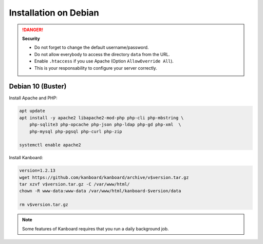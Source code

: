 Installation on Debian
======================

.. danger::  **Security**

    - Do not forget to change the default username/password.
    - Do not allow everybody to access the directory ``data`` from the URL.
    - Enable ``.htaccess`` if you use Apache (Option ``AllowOverride All``).
    - This is your responsability to configure your server correctly.

Debian 10 (Buster)
------------------

Install Apache and PHP:

.. code:: bash

    apt update
    apt install -y apache2 libapache2-mod-php php-cli php-mbstring \
        php-sqlite3 php-opcache php-json php-ldap php-gd php-xml  \
        php-mysql php-pgsql php-curl php-zip

    systemctl enable apache2

Install Kanboard:

.. code:: bash

    version=1.2.13
    wget https://github.com/kanboard/kanboard/archive/v$version.tar.gz
    tar xzvf v$version.tar.gz -C /var/www/html/
    chown -R www-data:www-data /var/www/html/kanboard-$version/data
    
    rm v$version.tar.gz

.. note::

    Some features of Kanboard requires that you run a daily background job.

